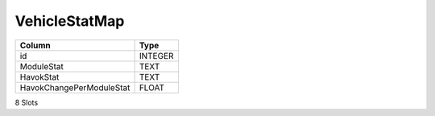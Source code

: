 VehicleStatMap
--------------

==================================================  ==========
Column                                              Type      
==================================================  ==========
id                                                  INTEGER   
ModuleStat                                          TEXT      
HavokStat                                           TEXT      
HavokChangePerModuleStat                            FLOAT     
==================================================  ==========

8 Slots